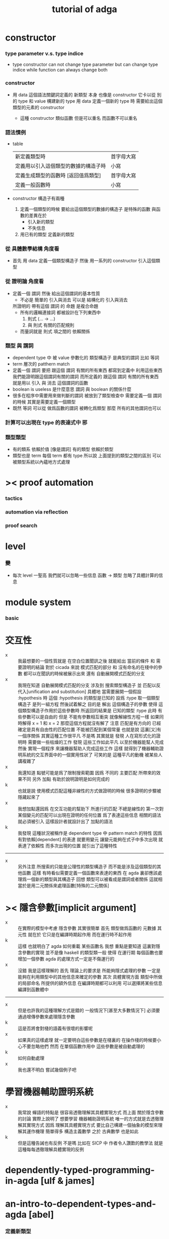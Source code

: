 #+title: tutorial of adga

* constructor

*** type parameter v.s. type indice

    - type constructor
      can not change type parameter
      but can change type indice
      while
      function can always change both

*** constructor

    - 用 data 這個語法關鍵詞定義的 新類型 本身
      也像是 constructor
      它卡以從 別的 type 和 value 構建新的 type
      用 data 定義一個新的 type 時
      需要給出這個類型的元素的 constructor

      - 這種 constructor 類似函數
        但是可以重名
        而函數不可以重名

*** 語法慣例
    * table
      | 新定義類型時                         | 首字母大寫 |
      | 定義用以引入這個類型的數據的構造子時 | 小寫       |
      | 定義生成類型的函數時 [返回值爲類型]  | 首字母大寫 |
      | 定義一般函數時                       | 小寫       |
    * constructor
      構造子有兩種
      1. 定義一個類型的時候
         要給出這個類型的數據的構造子
         是特殊的函數
         與函數的差異在於
         * 引入新的類型
         * 不失信息
      2. 用已有的類型
         定義新的類型

*** 從 具體數學結構 角度看
    * 首先 用 data 定義一個類型構造子
      然後 用一系列的 constructor 引入這個類型

*** 從 證明論 角度看
    * 定義一個 謂詞
      然後 給出這個謂詞的基本性質
      * 不必是 簡單的 引入與消去
        可以是 結構化的 引入與消去
      所證明的 帶有這個 謂詞 的 命題
      是複合命題
      * 所有的邏輯連接詞
        都被設計在下列東西中
        1. 則式 (... -> ...)
        2. 與 則式 有關的匹配規則
      * 而量詞就是
        則式 項之間的 依賴關係

*** 類型 與 謂詞
    * dependent type 中
      被 value 參數化的 類型構造子 是典型的謂詞
      比如 等詞
    * term 層次的 patthern match
    * 定義一個 謂詞
      要把 跟這個 謂詞 有關的所有東西 都寫到定義中
      利用這些東西我們能證明跟這個謂詞有關的謂詞
      而所定義的
      跟這個 謂詞 有關的所有東西
      就是用以 引入 與 消去 這個謂詞的函數
    * boolean is useless 是什麼意思
      謂詞 與 boolean 的關係什麼
    * 很多在程序中需要用來做判斷的謂詞
      被放到了類型檢查中
      需要定義一個 謂詞 的時候
      其實是需要定義一個類型
    * 既然 等詞 可以從 做爲函數的謂詞 被轉化爲類型
      那麼 所有的其他謂詞也可以

*** 計算可以出現在 type 的表達式中 邪

*** 類型類型
    * 有的類系 依賴於值 [像是謂詞]
      有的類型 依賴於類型
    * 類型也是 term
      每個 term 都有 type
      所以說
      上面提到的類型之間的區別
      可以被類型系統以內蘊地方式處理

* >< proof automation

*** tactics

*** automation via reflection

*** proof search

* level

*** 變
    * 每次 level 一聖高
      我們就可以忽略一些信息
      函數 -> 類型
      忽略了具體計算的信息

* module system

*** basic

* 交互性
  - x ::
       我最想要的一個性質就是
       在空白位置聞訊之後
       就能給出 當前的條件 和 需要證明的結論
       對於 cicada 來說
       模式匹配的部分 和 沒有命名的在棧中的參數 都可以在聞訊的時候被展示出來
       還有
       自動展開模式匹配的分支
  - x ::
       我現在知道
       自動展開模式匹配的分支 涉及到 搜索類型構造子
       並 匹配以反代入[unification and substitution]
       具體地
       當需要展開一個假設 :hypothesis 時
       這個 :hypothesis 的類型是已知的 設爲 :type
       取一個類型構造子
       是列一組方程 然後試着解之
       目的是 解出 這個構造子的參數
       使得 這個類型構造子作用於這些參數時 所返回的結果是 已知的類型 :type
       此時 有些參數可以是自由的
       但是 不能有參數相互衝突
       就像解線性方程一樣
       如果同時解得 x = 1 和 x = 2 那麼這個方程就沒有解了
       注意 匹配是有方向的 已經確定是具有自由性的匹配位置 不能被匹配到某個常量
       也就是說 這裏[又]有一個序關係
       其實這種工作很平凡
       不是嗎
       其實就是
       發現 人在寫形式化的證明時 需要做一些枯燥的工作
       發現 這些工作如此平凡 以至於機器能幫人完成
       然後 實現一個程序 來讓機器幫助人完成這些工作
       這樣 就得到了機器輔助證明系統的交互界面中的一個實用性狀了
       可笑的是
       這種平凡的動機 被某些人講複雜了
  - x ::
       我還知道
       點號可能是爲了限制搜索範圍
       因爲 不同的 主要匹配 所帶來的效果不同
       另外
       加點 有助於說明證明是如何完成的
  - k ::
       也就是說
       使用模式匹配這種非線性的方式做證明的時候
       很多證明的步驟被隱藏起來了
  - x ::
       我想加點還因爲
       在交互功能的幫助下
       所進行的匹配 不總是線性的
       第一次對某個變元的匹配可以出現在證明的任何位置
       爲了表達這些信息 相關的語法就必須被引入 這樣設計者就設計出了 加點的語法
  - k ::
       我發現
       這種狀況被稱作是 dependent type 中 pattern match 的特性
       因爲
       有對依賴[dependent] 的表達
       就要用變元
       讓變元能夠在式子中多次出現 就表達了依賴性
       而多次出現的位置 就引出了這種特性
  -----------------------
  - x ::
       另外注意
       所搜索的只能是公理性的類型構造子
       而不能是涉及這個類型的其他函數
       這樣 有時看似需要定義一個函數來表達的東西
       在 agda 裏卻應該處理爲一個新的類型與其構造子
       回想 類型可以被看成是謂詞或者關係
       這就相當於是用二元關係來處理函數[特殊的二元關係]

* >< 隱含參數[implicit argument]
  - x ::
       在實際的模型中考慮 隱含參數 其實很簡單
       首先 類型做爲函數的 元數據
       其 元性 就在於
       它只是在編譯時期起作用
       而在運行時不起作用
  - k ::
       這樣 也就明白了 agda 如何重載 某些函數名
       我想
       重點是要知道 這裏對隱含參數的實現
       並不是像 haskell 的類型類一般
       使得 在運行期 每個函數也要增加一個參數
       agda 的處理方式一定是不傷運行的
  - x ::
       沒錯
       我是這樣理解的
       首先
       理論上的要求是
       所能夠隱式處理的參數
       一定是能夠在利用類型中的其他信息來確定的參數
       其次
       具體實現方面
       類型中所做的局部命名 所提供的額外信息
       在編譯時期都可以利用
       可以選擇將某些信息編譯到函數體中
  ---------------------------------
  - x ::
       但是也許我的這種理解方式是錯的
       一般情況下[甚至大多數情況下]
       必須要通過增傳參數來處理隱含參數
  - k ::
       這是否將會對棧的語義有很壞的影響呢
  - x ::
       如果真的這樣處理
       就一定要明白這些參數是在棧裏的
       在操作棧的時候要小心不要忽略他們
       然而
       在單個函數作用中
       這些參數是被自動處理的
  - k ::
       如何自動處理
  - x ::
       我也還不明白
       嘗試幾個例子吧

* 學習機器輔助證明系統
  - x ::
       我常說
       蟬語的特點是
       很容易透徹理解其具體實現方式
       而上面
       關於隱含參數的討論
       實際上說明了
       想要學習 機器輔助證明系統
       唯一的方式就是去透徹理解其實現方式
       因爲
       理解其具體實現方式
       要比自己構建一個抽象的模型來理解其運作機理
       簡單得多
       構造主義數學 之於 古典數學 也是如此
  - k ::
       但是這種告誡也有反例
       不是嗎
       比如在 SICP 中
       作者令人讚歎的教學法
       就是這種每每透徹理解具體實現的反例



* dependently-typed-programming-in-agda [ulf & james]

* an-intro-to-dependent-types-and-agda [abel]

*** 定義新類型
    * 參數化的類型
      輸入 類型 或者 值
      返回 類型
      的函數
    * 每個 類型 會有一些構造子
      * 構造子
        用以構造屬於這個類型的數據
      構造子決定了類型的性質
      構造子是特殊的函數
      特殊在於
      它們只是用以編碼類型的性質
      而不是真正的計算
    * 一個構造子作用與參數時
      只是把這些參數包裹起來
      構造一個結構化的數據而已
    * 所以 做爲函數 類型構造子 只有類型 而沒有函數體
      因爲它們根本不計算
    * 構造子緊跟在類型定義都後面寫
      在類型定義中出現的名字
      可以在構造子中出現

*** >< 交換律
    * 對加法的遞歸定義本身不蘊含交換律
      交換律需要額外證明
      否則 agda 不能處理
      ><><><
      證明之後就能處理了嘛
      找個例子試試

*** cicada v.s. agda
    * table
      |                    | cicada | agda |
      |--------------------+--------+------|
      | dependent pair     | in     | no   |
      | dependent function | in     | in   |
      | compose            | in     | no   |
      | apply              | no     | in   |
      | equality           | in     | in   |

*** lambda
    * lambda is a way you can use to build new term
      lambda is a way you can use to build new type

* towards-a-practical-programming-language-based-on-dependent-type-theory [ulf]

*** pattern match and type checker

*** metavariable and implicit argument

*** module system
